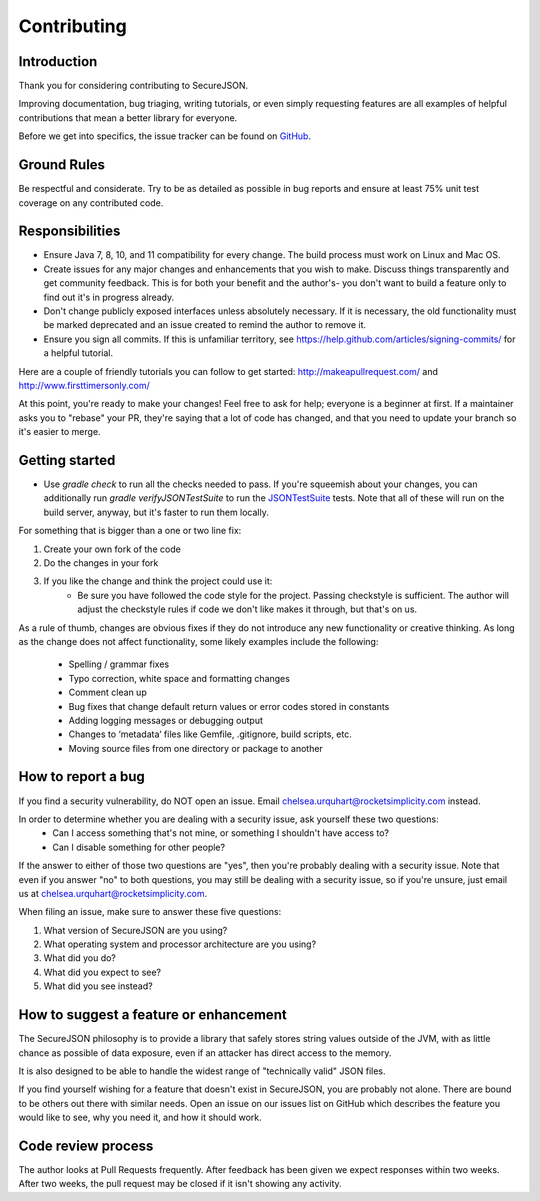 ============
Contributing
============

------------
Introduction
------------

Thank you for considering contributing to SecureJSON.

Improving documentation, bug triaging, writing tutorials, or even simply requesting features are all examples of helpful
contributions that mean a better library for everyone.

Before we get into specifics, the issue tracker can be found on `GitHub <https://github.com/curquhart/secure-json/issues>`_.

------------
Ground Rules
------------
Be respectful and considerate. Try to be as detailed as possible in bug reports and ensure at least 75% unit test
coverage on any contributed code.

----------------
Responsibilities
----------------
* Ensure Java 7, 8, 10, and 11 compatibility for every change. The build process must work on Linux and Mac OS.
* Create issues for any major changes and enhancements that you wish to make. Discuss things transparently and get
  community feedback. This is for both your benefit and the author's- you don't want to build a feature only to find out
  it's in progress already.
* Don't change publicly exposed interfaces unless absolutely necessary. If it is necessary, the old functionality must
  be marked deprecated and an issue created to remind the author to remove it.
* Ensure you sign all commits. If this is unfamiliar territory, see https://help.github.com/articles/signing-commits/
  for a helpful tutorial.

Here are a couple of friendly tutorials you can follow to get started: http://makeapullrequest.com/ and
http://www.firsttimersonly.com/

At this point, you're ready to make your changes! Feel free to ask for help; everyone is a beginner at first.
If a maintainer asks you to "rebase" your PR, they're saying that a lot of code has changed, and that you need to update
your branch so it's easier to merge.

---------------
Getting started
---------------
* Use `gradle check` to run all the checks needed to pass. If you're squeemish about your changes, you can additionally
  run `gradle verifyJSONTestSuite` to run the `JSONTestSuite <https://github.com/nst/JSONTestSuite>`_ tests. Note that
  all of these will run on the build server, anyway, but it's faster to run them locally.

For something that is bigger than a one or two line fix:

1. Create your own fork of the code
2. Do the changes in your fork
3. If you like the change and think the project could use it:
    * Be sure you have followed the code style for the project. Passing checkstyle is sufficient. The author will
      adjust the checkstyle rules if code we don't like makes it through, but that's on us.

As a rule of thumb, changes are obvious fixes if they do not introduce any new functionality or creative thinking. As
long as the change does not affect functionality, some likely examples include the following:

    * Spelling / grammar fixes
    * Typo correction, white space and formatting changes
    * Comment clean up
    * Bug fixes that change default return values or error codes stored in constants
    * Adding logging messages or debugging output
    * Changes to ‘metadata’ files like Gemfile, .gitignore, build scripts, etc.
    * Moving source files from one directory or package to another

-------------------
How to report a bug
-------------------
If you find a security vulnerability, do NOT open an issue. Email chelsea.urquhart@rocketsimplicity.com instead.

In order to determine whether you are dealing with a security issue, ask yourself these two questions:
    * Can I access something that's not mine, or something I shouldn't have access to?
    * Can I disable something for other people?

If the answer to either of those two questions are "yes", then you're probably dealing with a security issue. Note that
even if you answer "no" to both questions, you may still be dealing with a security issue, so if you're unsure, just
email us at chelsea.urquhart@rocketsimplicity.com.

When filing an issue, make sure to answer these five questions:

1. What version of SecureJSON are you using?
2. What operating system and processor architecture are you using?
3. What did you do?
4. What did you expect to see?
5. What did you see instead?

---------------------------------------
How to suggest a feature or enhancement
---------------------------------------
The SecureJSON philosophy is to provide a library that safely stores string values outside of the JVM, with as little
chance as possible of data exposure, even if an attacker has direct access to the memory.

It is also designed to be able to handle the widest range of "technically valid" JSON files.

If you find yourself wishing for a feature that doesn't exist in SecureJSON, you are probably not alone. There are bound
to be others out there with similar needs. Open an issue on our issues list on GitHub which describes the feature you
would like to see, why you need it, and how it should work.

-------------------
Code review process
-------------------
The author looks at Pull Requests frequently. After feedback has been given we expect responses within two weeks.
After two weeks, the pull request may be closed if it isn't showing any activity.
